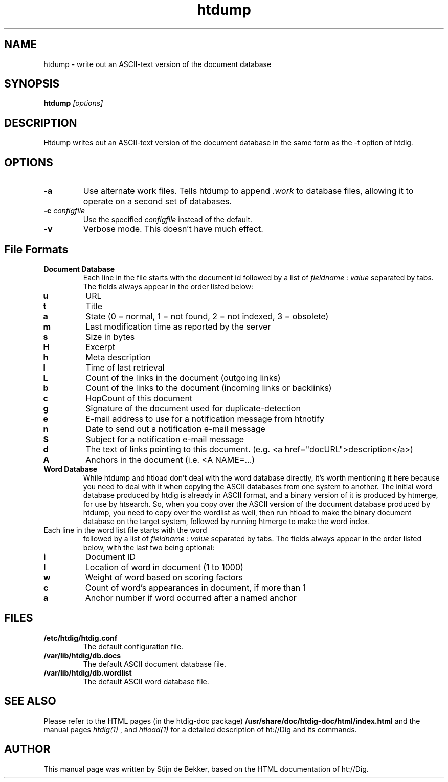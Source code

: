 .TH htdump 1 "15 October 2001"
.\" NAME should be all caps, SECTION should be 1-8, maybe w/ subsection
.\" other parms are allowed: see man(7), man(1)
.SH NAME
htdump \- write out an ASCII-text version of the document database
.SH SYNOPSIS
.B htdump
.I "[options]"
.SH "DESCRIPTION"
Htdump writes out an ASCII-text version of the document
database in the same form as the -t option of htdig.
.SH OPTIONS
.TP
.B \-a
Use alternate work files. Tells htdump to append 
.I .work
to database files, allowing it to
operate on a second set of databases.
.TP
.B \-c \fIconfigfile\fR
Use the specified
.I configfile
instead of the default.
.TP
.B \-v
Verbose mode. This doesn't have much effect.
.SH File Formats
.TP
.B Document Database
Each line in the file starts with the document id 
followed by a list of
.I fieldname
:
.I value
separated by tabs. The fields always appear in the
order listed below:
.TP
.B u
URL
.TP
.B t
Title
.TP
.B a
State (0 = normal, 1 = not found, 2 = not indexed, 3 = obsolete)
.TP
.B m
Last modification time as reported by the server
.TP
.B s
Size in bytes
.TP
.B H
Excerpt
.TP
.B h
Meta description
.TP
.B l
Time of last retrieval
.TP
.B L
Count of the links in the document (outgoing links)
.TP
.B b
Count of the links to the document (incoming links or backlinks)
.TP
.B c
HopCount of this document
.TP
.B g
Signature of the document used for duplicate-detection
.TP
.B e
E-mail address to use for a notification message from htnotify
.TP
.B n
Date to send out a notification e-mail message
.TP
.B S
Subject for a notification e-mail message
.TP
.B d
The text of links pointing to this document. (e.g. <a href="docURL">description</a>)
.TP
.B A
Anchors in the document (i.e. <A NAME=...)
.TP
.B Word Database
While htdump and htload don't deal with the word database
directly, it's worth mentioning it here because you need to
deal with it when copying the ASCII databases from one system
to another. The initial word database produced by htdig is
already in ASCII format, and a binary version of it is
produced by htmerge, for use by htsearch. So, when you copy
over the ASCII version of the document database produced by
htdump, you need to copy over the wordlist as well, then
run htload to make the binary document database on the target
system, followed by running htmerge to make the word index.
.TP
Each line in the word list file starts with the word
followed by a list of
.I fieldname
:
.I value
separated by tabs. The fields always appear in the
order listed below, with the last two being optional:
.TP
.B i
Document ID
.TP
.B l
Location of word in document (1 to 1000)
.TP
.B w
Weight of word based on scoring factors
.TP
.B c
Count of word's appearances in document, if more than 1
.TP
.B a
Anchor number if word occurred after a named anchor
.SH "FILES"
.TP
.B /etc/htdig/htdig.conf
The default configuration file.
.TP
.B /var/lib/htdig/db.docs
The default ASCII document database file.
.TP
.B /var/lib/htdig/db.wordlist
The default ASCII word database file.
.SH "SEE ALSO"
Please refer to the HTML pages (in the htdig-doc package)
.B /usr/share/doc/htdig-doc/html/index.html
and the manual pages
.I htdig(1)
,
and
.I htload(1)
for a detailed description of ht://Dig and its commands.
.SH AUTHOR
This manual page was written by Stijn de Bekker, based on the HTML
documentation of ht://Dig.

